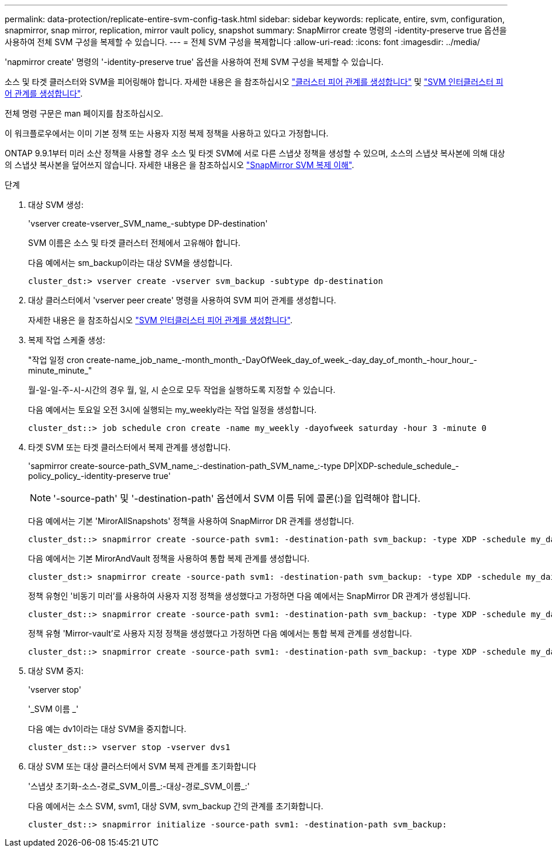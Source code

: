 ---
permalink: data-protection/replicate-entire-svm-config-task.html 
sidebar: sidebar 
keywords: replicate, entire, svm, configuration, snapmirror, snap mirror, replication, mirror vault policy, snapshot 
summary: SnapMirror create 명령의 -identity-preserve true 옵션을 사용하여 전체 SVM 구성을 복제할 수 있습니다. 
---
= 전체 SVM 구성을 복제합니다
:allow-uri-read: 
:icons: font
:imagesdir: ../media/


[role="lead"]
'napmirror create' 명령의 '-identity-preserve true' 옵션을 사용하여 전체 SVM 구성을 복제할 수 있습니다.

소스 및 타겟 클러스터와 SVM을 피어링해야 합니다. 자세한 내용은 을 참조하십시오 link:../peering/create-cluster-relationship-93-later-task.html["클러스터 피어 관계를 생성합니다"] 및 link:../peering/create-intercluster-svm-peer-relationship-93-later-task.html["SVM 인터클러스터 피어 관계를 생성합니다"].

전체 명령 구문은 man 페이지를 참조하십시오.

이 워크플로우에서는 이미 기본 정책 또는 사용자 지정 복제 정책을 사용하고 있다고 가정합니다.

ONTAP 9.9.1부터 미러 소산 정책을 사용할 경우 소스 및 타겟 SVM에 서로 다른 스냅샷 정책을 생성할 수 있으며, 소스의 스냅샷 복사본에 의해 대상의 스냅샷 복사본을 덮어쓰지 않습니다. 자세한 내용은 을 참조하십시오 link:snapmirror-svm-replication-concept.html["SnapMirror SVM 복제 이해"].

.단계
. 대상 SVM 생성:
+
'vserver create-vserver_SVM_name_-subtype DP-destination'

+
SVM 이름은 소스 및 타겟 클러스터 전체에서 고유해야 합니다.

+
다음 예에서는 sm_backup이라는 대상 SVM을 생성합니다.

+
[listing]
----
cluster_dst:> vserver create -vserver svm_backup -subtype dp-destination
----
. 대상 클러스터에서 'vserver peer create' 명령을 사용하여 SVM 피어 관계를 생성합니다.
+
자세한 내용은 을 참조하십시오 link:../peering/create-intercluster-svm-peer-relationship-93-later-task.html["SVM 인터클러스터 피어 관계를 생성합니다"].

. 복제 작업 스케줄 생성:
+
"작업 일정 cron create-name_job_name_-month_month_-DayOfWeek_day_of_week_-day_day_of_month_-hour_hour_-minute_minute_"

+
월-일-일-주-시-시간의 경우 월, 일, 시 순으로 모두 작업을 실행하도록 지정할 수 있습니다.

+
다음 예에서는 토요일 오전 3시에 실행되는 my_weekly라는 작업 일정을 생성합니다.

+
[listing]
----
cluster_dst::> job schedule cron create -name my_weekly -dayofweek saturday -hour 3 -minute 0
----
. 타겟 SVM 또는 타겟 클러스터에서 복제 관계를 생성합니다.
+
'sapmirror create-source-path_SVM_name_:-destination-path_SVM_name_:-type DP|XDP-schedule_schedule_-policy_policy_-identity-preserve true'

+
[NOTE]
====
'-source-path' 및 '-destination-path' 옵션에서 SVM 이름 뒤에 콜론(:)을 입력해야 합니다.

====
+
다음 예에서는 기본 'MirorAllSnapshots' 정책을 사용하여 SnapMirror DR 관계를 생성합니다.

+
[listing]
----
cluster_dst::> snapmirror create -source-path svm1: -destination-path svm_backup: -type XDP -schedule my_daily -policy MirrorAllSnapshots -identity-preserve true
----
+
다음 예에서는 기본 MirorAndVault 정책을 사용하여 통합 복제 관계를 생성합니다.

+
[listing]
----
cluster_dst:> snapmirror create -source-path svm1: -destination-path svm_backup: -type XDP -schedule my_daily -policy MirrorAndVault -identity-preserve true
----
+
정책 유형인 '비동기 미러'를 사용하여 사용자 지정 정책을 생성했다고 가정하면 다음 예에서는 SnapMirror DR 관계가 생성됩니다.

+
[listing]
----
cluster_dst::> snapmirror create -source-path svm1: -destination-path svm_backup: -type XDP -schedule my_daily -policy my_mirrored -identity-preserve true
----
+
정책 유형 'Mirror-vault'로 사용자 지정 정책을 생성했다고 가정하면 다음 예에서는 통합 복제 관계를 생성합니다.

+
[listing]
----
cluster_dst::> snapmirror create -source-path svm1: -destination-path svm_backup: -type XDP -schedule my_daily -policy my_unified -identity-preserve true
----
. 대상 SVM 중지:
+
'vserver stop'

+
'_SVM 이름 _'

+
다음 예는 dv1이라는 대상 SVM을 중지합니다.

+
[listing]
----
cluster_dst::> vserver stop -vserver dvs1
----
. 대상 SVM 또는 대상 클러스터에서 SVM 복제 관계를 초기화합니다
+
'스냅샷 초기화-소스-경로_SVM_이름_:-대상-경로_SVM_이름_:'

+
다음 예에서는 소스 SVM, svm1, 대상 SVM, svm_backup 간의 관계를 초기화합니다.

+
[listing]
----
cluster_dst::> snapmirror initialize -source-path svm1: -destination-path svm_backup:
----

